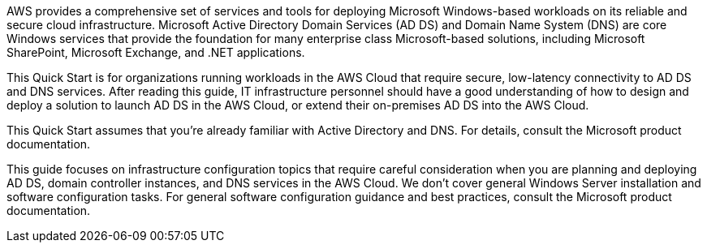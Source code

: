 // Replace the content in <>
// Briefly describe the software. Use consistent and clear branding. 
// Include the benefits of using the software on AWS, and provide details on usage scenarios.

AWS provides a comprehensive set of services and tools for deploying Microsoft Windows-based workloads on its reliable and secure cloud infrastructure. Microsoft Active Directory Domain Services (AD DS) and Domain Name System (DNS) are core Windows services that provide the foundation for many enterprise class Microsoft-based solutions, including Microsoft SharePoint, Microsoft Exchange, and .NET applications.

This Quick Start is for organizations running workloads in the AWS Cloud that require secure, low-latency connectivity to AD DS and DNS services. After reading this guide, IT infrastructure personnel should have a good understanding of how to design and deploy a solution to launch AD DS in the AWS Cloud, or extend their on-premises AD DS into the AWS Cloud.

This Quick Start assumes that you’re already familiar with Active Directory and DNS. For details, consult the Microsoft product documentation.

This guide focuses on infrastructure configuration topics that require careful consideration when you are planning and deploying AD DS, domain controller instances, and DNS services in the AWS Cloud. We don’t cover general Windows Server installation and software configuration tasks. For general software configuration guidance and best practices, consult the Microsoft product documentation.
